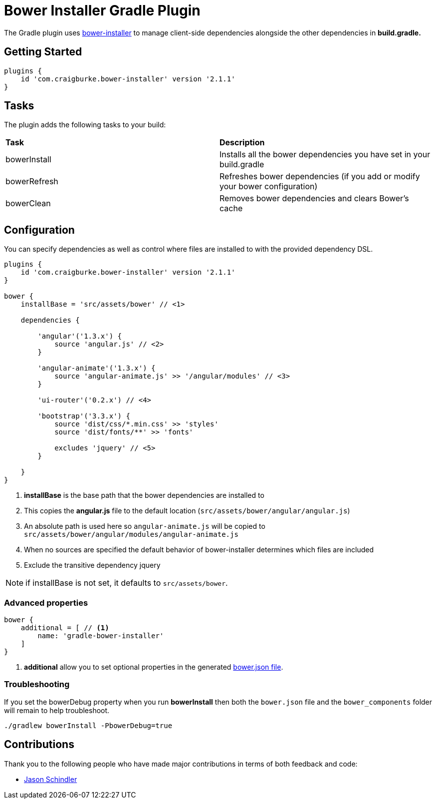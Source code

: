 :version: 2.1.1

= Bower Installer Gradle Plugin

The Gradle plugin uses https://github.com/blittle/bower-installer[bower-installer] to manage client-side dependencies alongside the other
dependencies in *build.gradle.* 

== Getting Started

[source,gradle,subs='attributes']
----
plugins {
    id 'com.craigburke.bower-installer' version '{version}'
}
----

== Tasks

The plugin adds the following tasks to your build:

|===

| *Task* | *Description* 

| bowerInstall | Installs all the bower dependencies you have set in your build.gradle 

| bowerRefresh | Refreshes bower dependencies (if you add or modify your bower configuration)

| bowerClean | Removes bower dependencies and clears Bower's cache

|===

== Configuration

You can specify dependencies as well as control where files are installed to with the provided dependency DSL.

[source,gradle,subs='attributes']
----
plugins {
    id 'com.craigburke.bower-installer' version '{version}'
}

bower {
    installBase = 'src/assets/bower' // <1>

    dependencies {
        
        'angular'('1.3.x') {
            source 'angular.js' // <2>
        }
         
        'angular-animate'('1.3.x') {
            source 'angular-animate.js' >> '/angular/modules' // <3>
        }
        
        'ui-router'('0.2.x') // <4>
        
        'bootstrap'('3.3.x') {
            source 'dist/css/*.min.css' >> 'styles'
            source 'dist/fonts/**' >> 'fonts'

            excludes 'jquery' // <5>
        }

    }
}
----
<1> *installBase* is the base path that the bower dependencies are installed to
<2> This copies the *angular.js* file to the default location (`src/assets/bower/angular/angular.js`)
<3> An absolute path is used here so `angular-animate.js` will be copied to `src/assets/bower/angular/modules/angular-animate.js`
<4> When no sources are specified the default behavior of bower-installer determines which files are included
<5> Exclude the transitive dependency jquery


NOTE: if installBase is not set, it defaults to `src/assets/bower`.

=== Advanced properties

[source,gradle]
----
bower {
    additional = [ // <1>
        name: 'gradle-bower-installer'
    ]
}
----
<1> *additional* allow you to set optional properties in the generated http://bower.io/docs/creating-packages/#bowerjson[bower.json file].

=== Troubleshooting

If you set the bowerDebug property when you run *bowerInstall* then both the `bower.json` file and the `bower_components` folder will remain to help troubleshoot.

[source,bash]
----
./gradlew bowerInstall -PbowerDebug=true
----

== Contributions

Thank you to the following people who have made major contributions in terms of both feedback and code:

* https://github.com/VoltiSubito[Jason Schindler]
